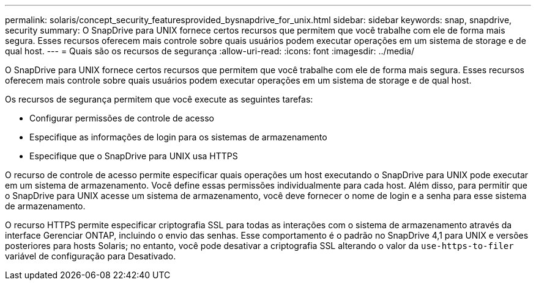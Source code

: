 ---
permalink: solaris/concept_security_featuresprovided_bysnapdrive_for_unix.html 
sidebar: sidebar 
keywords: snap, snapdrive, security 
summary: O SnapDrive para UNIX fornece certos recursos que permitem que você trabalhe com ele de forma mais segura. Esses recursos oferecem mais controle sobre quais usuários podem executar operações em um sistema de storage e de qual host. 
---
= Quais são os recursos de segurança
:allow-uri-read: 
:icons: font
:imagesdir: ../media/


[role="lead"]
O SnapDrive para UNIX fornece certos recursos que permitem que você trabalhe com ele de forma mais segura. Esses recursos oferecem mais controle sobre quais usuários podem executar operações em um sistema de storage e de qual host.

Os recursos de segurança permitem que você execute as seguintes tarefas:

* Configurar permissões de controle de acesso
* Especifique as informações de login para os sistemas de armazenamento
* Especifique que o SnapDrive para UNIX usa HTTPS


O recurso de controle de acesso permite especificar quais operações um host executando o SnapDrive para UNIX pode executar em um sistema de armazenamento. Você define essas permissões individualmente para cada host. Além disso, para permitir que o SnapDrive para UNIX acesse um sistema de armazenamento, você deve fornecer o nome de login e a senha para esse sistema de armazenamento.

O recurso HTTPS permite especificar criptografia SSL para todas as interações com o sistema de armazenamento através da interface Gerenciar ONTAP, incluindo o envio das senhas. Esse comportamento é o padrão no SnapDrive 4,1 para UNIX e versões posteriores para hosts Solaris; no entanto, você pode desativar a criptografia SSL alterando o valor da `use-https-to-filer` variável de configuração para Desativado.
